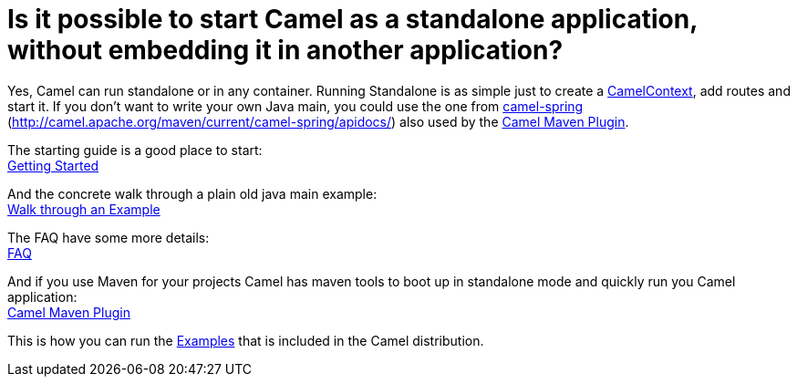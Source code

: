 [[RunningCamelstandalone-IsitpossibletostartCamelasastandaloneapplication,withoutembeddingitinanotherapplication]]
= Is it possible to start Camel as a standalone application, without embedding it in another application?

Yes, Camel can run standalone or in any container. Running Standalone is
as simple just to create a xref:camelcontext.adoc[CamelContext], add
routes and start it. If you don't want to write your own Java main, you
could use the one from xref:components::spring.adoc[camel-spring]
(http://camel.apache.org/maven/current/camel-spring/apidocs/) also used
by the xref:camel-maven-plugin.adoc[Camel Maven Plugin].

The starting guide is a good place to start: +
xref:getting-started.adoc[Getting Started]

And the concrete walk through a plain old java main example: +
xref:walk-through-an-example.adoc[Walk through an Example]

The FAQ have some more details: +
xref:faq.adoc[FAQ]

And if you use Maven for your projects Camel has maven tools to boot up
in standalone mode and quickly run you Camel application: +
xref:camel-maven-plugin.adoc[Camel Maven Plugin]

This is how you can run the xref:examples.adoc[Examples] that is
included in the Camel distribution.
